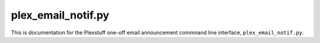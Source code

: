 .. _plex_email_notif.py_label:

================================================
plex_email_notif.py
================================================

This is documentation for the Plexstuff one-off email announcement commnand line interface, ``plex_email_notif.py``.
